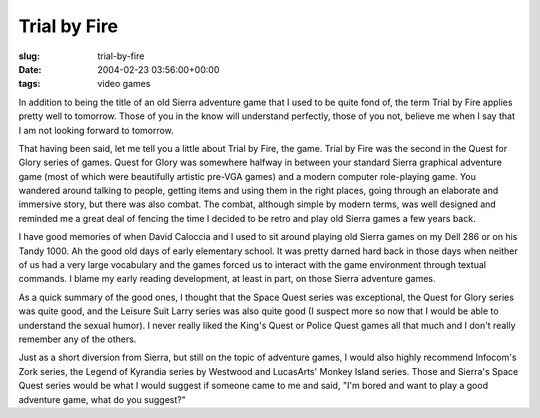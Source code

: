 Trial by Fire
=============

:slug: trial-by-fire
:date: 2004-02-23 03:56:00+00:00
:tags: video games

In addition to being the title of an old Sierra adventure game that I
used to be quite fond of, the term Trial by Fire applies pretty well to
tomorrow. Those of you in the know will understand perfectly, those of
you not, believe me when I say that I am not looking forward to
tomorrow.

That having been said, let me tell you a little about Trial by Fire, the
game. Trial by Fire was the second in the Quest for Glory series of
games. Quest for Glory was somewhere halfway in between your standard
Sierra graphical adventure game (most of which were beautifully artistic
pre-VGA games) and a modern computer role-playing game. You wandered
around talking to people, getting items and using them in the right
places, going through an elaborate and immersive story, but there was
also combat. The combat, although simple by modern terms, was well
designed and reminded me a great deal of fencing the time I decided to
be retro and play old Sierra games a few years back.

I have good memories of when David Caloccia and I used to sit around
playing old Sierra games on my Dell 286 or on his Tandy 1000. Ah the
good old days of early elementary school. It was pretty darned hard back
in those days when neither of us had a very large vocabulary and the
games forced us to interact with the game environment through textual
commands. I blame my early reading development, at least in part, on
those Sierra adventure games.

As a quick summary of the good ones, I thought that the Space Quest
series was exceptional, the Quest for Glory series was quite good, and
the Leisure Suit Larry series was also quite good (I suspect more so now
that I would be able to understand the sexual humor). I never really
liked the King's Quest or Police Quest games all that much and I don't
really remember any of the others.

Just as a short diversion from Sierra, but still on the topic of
adventure games, I would also highly recommend Infocom's Zork series,
the Legend of Kyrandia series by Westwood and LucasArts' Monkey Island
series. Those and Sierra's Space Quest series would be what I would
suggest if someone came to me and said, "I'm bored and want to play a
good adventure game, what do you suggest?"
